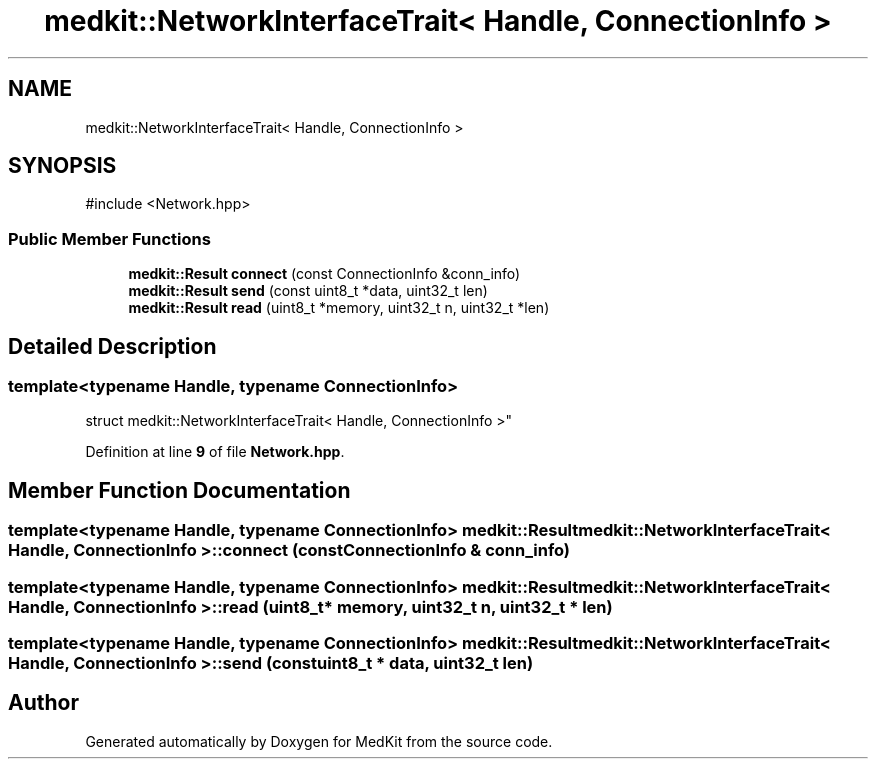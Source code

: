 .TH "medkit::NetworkInterfaceTrait< Handle, ConnectionInfo >" 3 "Version medkit" "MedKit" \" -*- nroff -*-
.ad l
.nh
.SH NAME
medkit::NetworkInterfaceTrait< Handle, ConnectionInfo >
.SH SYNOPSIS
.br
.PP
.PP
\fR#include <Network\&.hpp>\fP
.SS "Public Member Functions"

.in +1c
.ti -1c
.RI "\fBmedkit::Result\fP \fBconnect\fP (const ConnectionInfo &conn_info)"
.br
.ti -1c
.RI "\fBmedkit::Result\fP \fBsend\fP (const uint8_t *data, uint32_t len)"
.br
.ti -1c
.RI "\fBmedkit::Result\fP \fBread\fP (uint8_t *memory, uint32_t n, uint32_t *len)"
.br
.in -1c
.SH "Detailed Description"
.PP 

.SS "template<typename Handle, typename ConnectionInfo>
.br
struct medkit::NetworkInterfaceTrait< Handle, ConnectionInfo >"
.PP
Definition at line \fB9\fP of file \fBNetwork\&.hpp\fP\&.
.SH "Member Function Documentation"
.PP 
.SS "template<typename Handle, typename ConnectionInfo> \fBmedkit::Result\fP \fBmedkit::NetworkInterfaceTrait\fP< Handle, ConnectionInfo >::connect (const ConnectionInfo & conn_info)"

.SS "template<typename Handle, typename ConnectionInfo> \fBmedkit::Result\fP \fBmedkit::NetworkInterfaceTrait\fP< Handle, ConnectionInfo >::read (uint8_t * memory, uint32_t n, uint32_t * len)"

.SS "template<typename Handle, typename ConnectionInfo> \fBmedkit::Result\fP \fBmedkit::NetworkInterfaceTrait\fP< Handle, ConnectionInfo >::send (const uint8_t * data, uint32_t len)"


.SH "Author"
.PP 
Generated automatically by Doxygen for MedKit from the source code\&.
